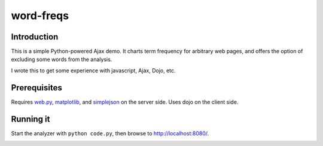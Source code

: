 word-freqs
==========

Introduction
------------

This is a simple Python-powered Ajax demo.  It charts term frequency
for arbitrary web pages, and offers the option of excluding some words
from the analysis.

I wrote this to get some experience with javascript, Ajax, Dojo, etc.

Prerequisites
-------------

Requires `web.py`_, `matplotlib`_, and `simplejson`_ on the server side.  Uses
dojo on the client side.


Running it
----------

Start the analyzer with ``python code.py``, then browse to `http://localhost:8080/`_.

.. image:: http://github.com/wiseman/word-freqs/raw/master/word-freqs-screenshot-s.png



.. _web.py: http://webpy.org/
.. _matplotlib: http://matplotlib.sourceforge.net/
.. _simplejson: http://code.google.com/p/simplejson/
.. _http://localhost:8080/: http://localhost:8080/
